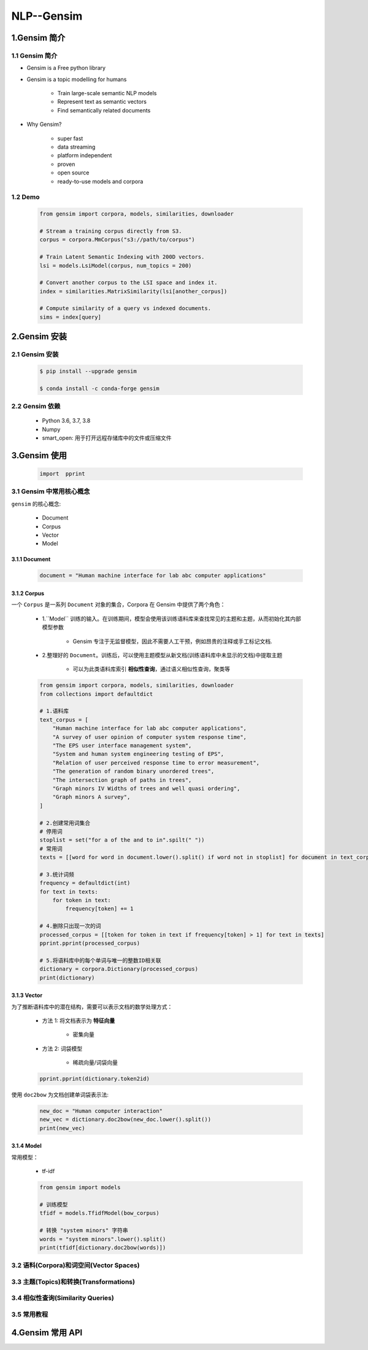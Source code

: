
NLP--Gensim
====================

1.Gensim 简介
-----------------------------------------

1.1 Gensim 简介
~~~~~~~~~~~~~~~~~~~~~~~~~~~~~~~~~~~~~~~~~

- Gensim is a Free python library

- Gensim is a topic modelling for humans

    - Train large-scale semantic NLP models

    - Represent text as semantic vectors

    - Find semantically related documents

- Why Gensim?

    - super fast

    - data streaming

    - platform independent

    - proven

    - open source

    - ready-to-use models and corpora

1.2 Demo
~~~~~~~~~~~~~~~~~~~~~~~~~~~~~~~~~~~~~~~~~

    .. code-block:: python
    
        from gensim import corpora, models, similarities, downloader

        # Stream a training corpus directly from S3.
        corpus = corpora.MmCorpus("s3://path/to/corpus")

        # Train Latent Semantic Indexing with 200D vectors.
        lsi = models.LsiModel(corpus, num_topics = 200)

        # Convert another corpus to the LSI space and index it.
        index = similarities.MatrixSimilarity(lsi[another_corpus])

        # Compute similarity of a query vs indexed documents.
        sims = index[query]


2.Gensim 安装
-----------------------------------------

2.1 Gensim 安装
~~~~~~~~~~~~~~~~~~~~~~~~~~~~~~~~~~~~~~~~~

    .. code-block:: shell

        $ pip install --upgrade gensim

        $ conda install -c conda-forge gensim

2.2 Gensim 依赖
~~~~~~~~~~~~~~~~~~~~~~~~~~~~~~~~~~~~~~~~~

    - Python 3.6, 3.7, 3.8

    - Numpy

    - smart_open: 用于打开远程存储库中的文件或压缩文件


3.Gensim 使用
-----------------------------------------

    .. code-block:: python

        import  pprint

3.1 Gensim 中常用核心概念
~~~~~~~~~~~~~~~~~~~~~~~~~~~~~~~~~~~~~~~~

``gensim`` 的核心概念:

    - Document

    - Corpus

    - Vector

    - Model

3.1.1 Document
^^^^^^^^^^^^^^^^^^^^^^^^^^^^^^^^^^^^^^^^^

    .. code-block:: python

        document = "Human machine interface for lab abc computer applications"


3.1.2 Corpus
^^^^^^^^^^^^^^^^^^^^^^^^^^^^^^^^^^^^^^^^^

一个 ``Corpus`` 是一系列 ``Document`` 对象的集合，Corpora 在 Gensim 中提供了两个角色：

    - 1.``Model`` 训练的输入。在训练期间，模型会使用该训练语料库来查找常见的主题和主题，从而初始化其内部模型参数

        - Gensim 专注于无监督模型，因此不需要人工干预，例如昂贵的注释或手工标记文档.

    - 2.整理好的 ``Document``。训练后，可以使用主题模型从新文档(训练语料库中未显示的文档)中提取主题

        - 可以为此类语料库索引 **相似性查询**，通过语义相似性查询，聚类等

    .. code-block:: python

        from gensim import corpora, models, similarities, downloader
        from collections import defaultdict

        # 1.语料库
        text_corpus = [
            "Human machine interface for lab abc computer applications",
            "A survey of user opinion of computer system response time",
            "The EPS user interface management system",
            "System and human system engineering testing of EPS",
            "Relation of user perceived response time to error measurement",
            "The generation of random binary unordered trees",
            "The intersection graph of paths in trees",
            "Graph minors IV Widths of trees and well quasi ordering",
            "Graph minors A survey",
        ]

        # 2.创建常用词集合
        # 停用词
        stoplist = set("for a of the and to in".spilt(" "))
        # 常用词
        texts = [[word for word in document.lower().split() if word not in stoplist] for document in text_corpus]

        # 3.统计词频
        frequency = defaultdict(int)
        for text in texts:
            for token in text:
                frequency[token] += 1
        
        # 4.删除只出现一次的词
        processed_corpus = [[token for token in text if frequency[token] > 1] for text in texts]
        pprint.pprint(processed_corpus)

        # 5.将语料库中的每个单词与唯一的整数ID相关联
        dictionary = corpora.Dictionary(processed_corpus)
        print(dictionary)


3.1.3 Vector
^^^^^^^^^^^^^^^^^^^^^^^^^^^^^^^^^^^^^^^^^

为了推断语料库中的潜在结构，需要可以表示文档的数学处理方式：

    - 方法 1: 将文档表示为 **特征向量**

        - 密集向量

    - 方法 2: 词袋模型

        - 稀疏向量/词袋向量



    .. code-block:: python
    
        pprint.pprint(dictionary.token2id)


使用 ``doc2bow`` 为文档创建单词袋表示法:


    .. code-block:: python
    
        new_doc = "Human computer interaction"
        new_vec = dictionary.doc2bow(new_doc.lower().split())
        print(new_vec)


3.1.4 Model
^^^^^^^^^^^^^^^^^^^^^^^^^^^^^^^^^^^^^^^^^

常用模型：

    - tf-idf

    .. code-block:: python
    
        from gensim import models

        # 训练模型
        tfidf = models.TfidfModel(bow_corpus)

        # 转换 "system minors" 字符串
        words = "system minors".lower().split()
        print(tfidf[dictionary.doc2bow(words)])



3.2 语料(Corpora)和词空间(Vector Spaces)
~~~~~~~~~~~~~~~~~~~~~~~~~~~~~~~~~~~~~~~~




3.3 主题(Topics)和转换(Transformations)
~~~~~~~~~~~~~~~~~~~~~~~~~~~~~~~~~~~~~~~~



3.4 相似性查询(Similarity Queries)
~~~~~~~~~~~~~~~~~~~~~~~~~~~~~~~~~~~~~~~~



3.5 常用教程
~~~~~~~~~~~~~~~~~~~~~~~~~~~~~~~~~~~~~~~~




4.Gensim 常用 API
-----------------------------------------

